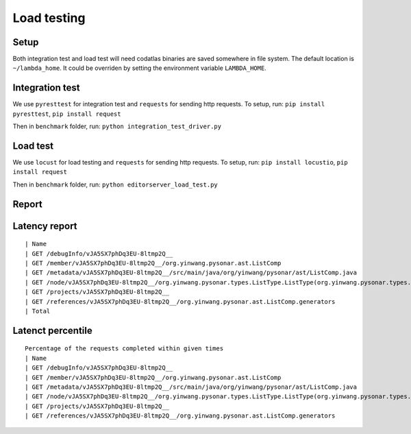 Load testing
=========================

Setup
------

Both integration test and load test will need codatlas binaries are
saved somewhere in file system. The default location is
``~/lambda_home``. It could be overriden by setting the environment
variable ``LAMBDA_HOME``.


Integration test
-----------------

We use ``pyresttest`` for integration test and ``requests`` for
sending http requests. To setup, run:
``pip install pyresttest``, ``pip install request``

Then in ``benchmark`` folder, run:
``python integration_test_driver.py``

Load test
----------

We use ``locust`` for load testing and ``requests`` for sending http
requests. To setup, run:
``pip install locustio``, ``pip install request``

Then in ``benchmark`` folder, run:
``python editorserver_load_test.py``

Report
------

Latency report
--------------

::

    | Name                                                                                                           | # reqs | # fails  | Avg(ms) | Min(ms) | Max(ms) | Median(ms) |
    | GET /debugInfo/vJA5SX7phDq3EU-8ltmp2Q__                                                                        | 43     | 0(0.00%) | 7       | 5       | 19      | 6          |
    | GET /member/vJA5SX7phDq3EU-8ltmp2Q__/org.yinwang.pysonar.ast.ListComp                                          | 34     | 0(0.00%) | 13      | 9       | 18      | 12         |
    | GET /metadata/vJA5SX7phDq3EU-8ltmp2Q__/src/main/java/org/yinwang/pysonar/ast/ListComp.java                     | 27     | 0(0.00%) | 14      | 12      | 26      | 14         |
    | GET /node/vJA5SX7phDq3EU-8ltmp2Q__/org.yinwang.pysonar.types.ListType.ListType(org.yinwang.pysonar.types.Type) | 27     | 0(0.00%) | 8       | 7       | 17      | 8          |
    | GET /projects/vJA5SX7phDq3EU-8ltmp2Q__                                                                         | 33     | 0(0.00%) | 6       | 4       | 11      | 6          |
    | GET /references/vJA5SX7phDq3EU-8ltmp2Q__/org.yinwang.pysonar.ast.ListComp.generators                           | 36     | 0(0.00%) | 15      | 10      | 79      | 13         |
    | Total                                                                                                          | 200    | 0(0.00%) |         |         |         |            |


Latenct percentile
------------------

::

    Percentage of the requests completed within given times
    | Name                                                                                                           | # reqs | 50%(ms) | 66%(ms) | 75%(ms) | 80%(ms) | 90%(ms) | 95%(ms) | 98%(ms) | 99%(ms) | 100%(ms) |
    | GET /debugInfo/vJA5SX7phDq3EU-8ltmp2Q__                                                                        | 43     | 6       | 7       | 8       | 8       | 10      | 14      | 19      | 19      | 19       |
    | GET /member/vJA5SX7phDq3EU-8ltmp2Q__/org.yinwang.pysonar.ast.ListComp                                          | 34     | 13      | 14      | 15      | 15      | 17      | 18      | 18      | 18      | 18       |
    | GET /metadata/vJA5SX7phDq3EU-8ltmp2Q__/src/main/java/org/yinwang/pysonar/ast/ListComp.java                     | 27     | 14      | 14      | 15      | 15      | 16      | 20      | 26      | 26      | 26       |
    | GET /node/vJA5SX7phDq3EU-8ltmp2Q__/org.yinwang.pysonar.types.ListType.ListType(org.yinwang.pysonar.types.Type) | 27     | 8       | 8       | 9       | 9       | 10      | 11      | 17      | 17      | 17       |
    | GET /projects/vJA5SX7phDq3EU-8ltmp2Q__                                                                         | 33     | 6       | 6       | 7       | 7       | 8       | 9       | 11      | 11      | 11       |
    | GET /references/vJA5SX7phDq3EU-8ltmp2Q__/org.yinwang.pysonar.ast.ListComp.generators                           | 36     | 13      | 14      | 15      | 15      | 15      | 26      | 79      | 79      | 79       |

